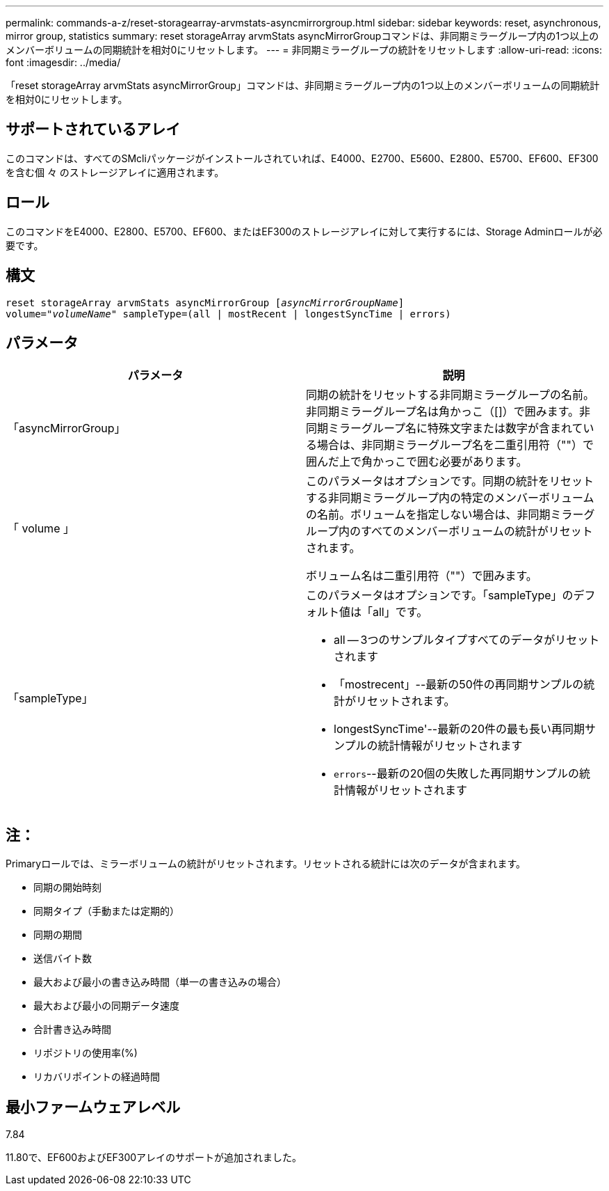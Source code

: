 ---
permalink: commands-a-z/reset-storagearray-arvmstats-asyncmirrorgroup.html 
sidebar: sidebar 
keywords: reset, asynchronous, mirror group, statistics 
summary: reset storageArray arvmStats asyncMirrorGroupコマンドは、非同期ミラーグループ内の1つ以上のメンバーボリュームの同期統計を相対0にリセットします。 
---
= 非同期ミラーグループの統計をリセットします
:allow-uri-read: 
:icons: font
:imagesdir: ../media/


[role="lead"]
「reset storageArray arvmStats asyncMirrorGroup」コマンドは、非同期ミラーグループ内の1つ以上のメンバーボリュームの同期統計を相対0にリセットします。



== サポートされているアレイ

このコマンドは、すべてのSMcliパッケージがインストールされていれば、E4000、E2700、E5600、E2800、E5700、EF600、EF300を含む個 々 のストレージアレイに適用されます。



== ロール

このコマンドをE4000、E2800、E5700、EF600、またはEF300のストレージアレイに対して実行するには、Storage Adminロールが必要です。



== 構文

[source, cli, subs="+macros"]
----
reset storageArray arvmStats asyncMirrorGroup pass:quotes[[_asyncMirrorGroupName_]]
volume=pass:quotes[_"volumeName"_] sampleType=(all | mostRecent | longestSyncTime | errors)
----


== パラメータ

|===
| パラメータ | 説明 


 a| 
「asyncMirrorGroup」
 a| 
同期の統計をリセットする非同期ミラーグループの名前。非同期ミラーグループ名は角かっこ（[]）で囲みます。非同期ミラーグループ名に特殊文字または数字が含まれている場合は、非同期ミラーグループ名を二重引用符（""）で囲んだ上で角かっこで囲む必要があります。



 a| 
「 volume 」
 a| 
このパラメータはオプションです。同期の統計をリセットする非同期ミラーグループ内の特定のメンバーボリュームの名前。ボリュームを指定しない場合は、非同期ミラーグループ内のすべてのメンバーボリュームの統計がリセットされます。

ボリューム名は二重引用符（""）で囲みます。



 a| 
「sampleType」
 a| 
このパラメータはオプションです。「sampleType」のデフォルト値は「all」です。

* all -- 3つのサンプルタイプすべてのデータがリセットされます
* 「mostrecent」--最新の50件の再同期サンプルの統計がリセットされます。
* longestSyncTime'--最新の20件の最も長い再同期サンプルの統計情報がリセットされます
* `errors`--最新の20個の失敗した再同期サンプルの統計情報がリセットされます


|===


== 注：

Primaryロールでは、ミラーボリュームの統計がリセットされます。リセットされる統計には次のデータが含まれます。

* 同期の開始時刻
* 同期タイプ（手動または定期的）
* 同期の期間
* 送信バイト数
* 最大および最小の書き込み時間（単一の書き込みの場合）
* 最大および最小の同期データ速度
* 合計書き込み時間
* リポジトリの使用率(%)
* リカバリポイントの経過時間




== 最小ファームウェアレベル

7.84

11.80で、EF600およびEF300アレイのサポートが追加されました。

